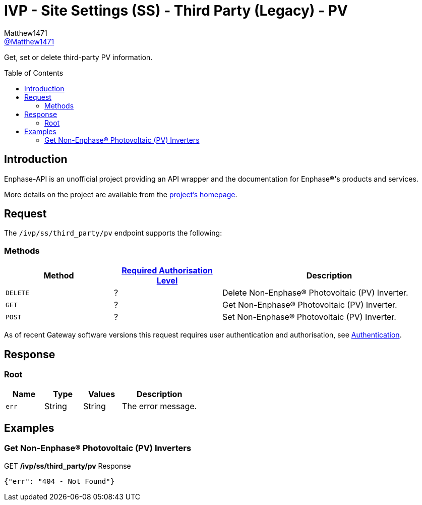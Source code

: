 = IVP - Site Settings (SS) - Third Party (Legacy) - PV
:toc: preamble
Matthew1471 <https://github.com/matthew1471[@Matthew1471]>;

// Document Settings:

// Set the ID Prefix and ID Separators to be consistent with GitHub so links work irrespective of rendering platform. (https://docs.asciidoctor.org/asciidoc/latest/sections/id-prefix-and-separator/)
:idprefix:
:idseparator: -

// Any code blocks will be in JSON by default.
:source-language: json

ifndef::env-github[:icons: font]

// Set the admonitions to have icons (Github Emojis) if rendered on GitHub (https://blog.mrhaki.com/2016/06/awesome-asciidoctor-using-admonition.html).
ifdef::env-github[]
:status:
:caution-caption: :fire:
:important-caption: :exclamation:
:note-caption: :paperclip:
:tip-caption: :bulb:
:warning-caption: :warning:
endif::[]

// Document Variables:
:release-version: 1.0
:url-org: https://github.com/Matthew1471
:url-repo: {url-org}/Enphase-API
:url-contributors: {url-repo}/graphs/contributors

Get, set or delete third-party PV information.

== Introduction

Enphase-API is an unofficial project providing an API wrapper and the documentation for Enphase(R)'s products and services.

More details on the project are available from the xref:../../../../../README.adoc[project's homepage].

== Request

The `/ivp/ss/third_party/pv` endpoint supports the following:

=== Methods
[cols="1,1,2", options="header"]
|===
|Method
|xref:../../../Authentication.adoc#roles[Required Authorisation Level]
|Description

|`DELETE`
|?
|Delete Non-Enphase(R) Photovoltaic (PV) Inverter.

|`GET`
|?
|Get Non-Enphase(R) Photovoltaic (PV) Inverter.

|`POST`
|?
|Set Non-Enphase(R) Photovoltaic (PV) Inverter.

|===
As of recent Gateway software versions this request requires user authentication and authorisation, see xref:../../../Authentication.adoc[Authentication].

== Response

=== Root

[cols="1,1,1,2", options="header"]
|===
|Name
|Type
|Values
|Description

|`err`
|String
|String
|The error message.

|===

== Examples

=== Get Non-Enphase(R) Photovoltaic (PV) Inverters

.GET */ivp/ss/third_party/pv* Response
[source,json,subs="+quotes"]
----
{"err": "404 - Not Found"}
----